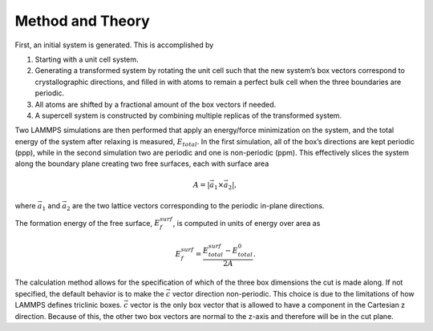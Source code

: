 Method and Theory
-----------------

First, an initial system is generated. This is accomplished by

1. Starting with a unit cell system.

2. Generating a transformed system by rotating the unit cell such that
   the new system’s box vectors correspond to crystallographic
   directions, and filled in with atoms to remain a perfect bulk cell
   when the three boundaries are periodic.

3. All atoms are shifted by a fractional amount of the box vectors if
   needed.

4. A supercell system is constructed by combining multiple replicas of
   the transformed system.

Two LAMMPS simulations are then performed that apply an energy/force
minimization on the system, and the total energy of the system after
relaxing is measured, :math:`E_{total}`. In the first simulation, all of
the box’s directions are kept periodic (ppp), while in the second
simulation two are periodic and one is non-periodic (ppm). This
effectively slices the system along the boundary plane creating two free
surfaces, each with surface area

.. math:: A = \left| \vec{a_1} \times \vec{a_2} \right|,

where :math:`\vec{a_1}` and :math:`\vec{a_2}` are the two lattice
vectors corresponding to the periodic in-plane directions.

The formation energy of the free surface, :math:`E_{f}^{surf}`, is
computed in units of energy over area as

.. math:: E_{f}^{surf} = \frac{E_{total}^{surf} - E_{total}^{0}} {2 A}.

The calculation method allows for the specification of which of the
three box dimensions the cut is made along. If not specified, the
default behavior is to make the :math:`\vec{c}` vector direction
non-periodic. This choice is due to the limitations of how LAMMPS
defines triclinic boxes. :math:`\vec{c}` vector is the only box vector
that is allowed to have a component in the Cartesian z direction.
Because of this, the other two box vectors are normal to the z-axis and
therefore will be in the cut plane.

